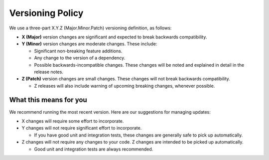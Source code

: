 *****************
Versioning Policy
*****************

We use a three-part X.Y.Z (Major.Minor.Patch) versioning definition, as follows:

* **X (Major)** version changes are significant and expected to break backwards compatibility.
* **Y (Minor)** version changes are moderate changes. These include:

  * Significant non-breaking feature additions.
  * Any change to the version of a dependency.
  * Possible backwards-incompatible changes. These changes will be noted and explained in detail in the release notes.

* **Z (Patch)** version changes are small changes. These changes will not break backwards compatibility.

  * Z releases will also include warning of upcoming breaking changes, whenever possible.

What this means for you
=======================

We recommend running the most recent version. Here are our suggestions for managing updates:

* X changes will require some effort to incorporate.
* Y changes will not require significant effort to incorporate.

  * If you have good unit and integration tests, these changes are generally safe to pick up automatically.

* Z changes will not require any changes to your code. Z changes are intended to be picked up automatically.

  * Good unit and integration tests are always recommended.

